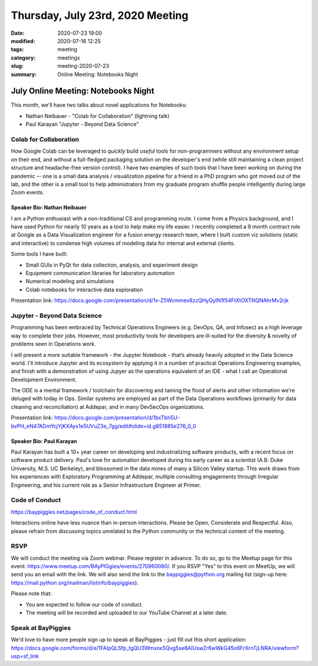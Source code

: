 Thursday, July 23rd, 2020 Meeting
#################################

:date: 2020-07-23 19:00
:modified: 2020-07-16 12:25
:tags: meeting
:category: meetings
:slug: meeting-2020-07-23
:summary: Online Meeting: Notebooks Night

July Online Meeting: Notebooks Night
====================================
This month, we'll have two talks about novel applications for Notebooks:

* Nathan Neibauer - "Colab for Collaboration" (lightning talk)
* Paul Karayan "Jupyter - Beyond Data Science"

Colab for Collaboration
-----------------------
How Google Colab can be leveraged to *quickly* build *useful* tools for non-programmers without any environment setup on their end, and without a full-fledged packaging solution on the developer's end (while still maintaining a clean project structure and headache-free version control). I have two examples of such tools that I have been working on during the pandemic -- one is a small data analysis / visualization pipeline for a friend in a PhD program who got moved out of the lab, and the other is a small tool to help administrators from my graduate program shuffle people intelligently during large Zoom events. 

Speaker Bio: Nathan Neibauer
~~~~~~~~~~~~~~~~~~~~~~~~~~~~
I am a Python enthusiast with a non-traditional CS and programming route. I come from a Physics background, and I have used Python for nearly 10 years as a tool to help make my life easier. I recently completed a 9 month contract role at Google as a Data Visualization engineer for a fusion energy research team, where I built custom viz solutions (static and interactive) to condense high volumes of modeling data for internal and external clients.

Some tools I have built:

* Small GUIs in PyQt for data collection, analysis, and experiment design
* Equipment communication libraries for laboratory automation
* Numerical modeling and simulations
* Colab notebooks for interactive data exploration

Presentation link: https://docs.google.com/presentation/d/1x-Z5Wcmmex8zzQHyQylN1f54FtXtOXTNQNAhrMv2rjk

Jupyter - Beyond Data Science
-----------------------------
Programming has been embraced by Technical Operations Engineers (e.g.  DevOps, QA, and Infosec) as a high leverage way to complete their jobs. However, most productivity tools for developers are ill-suited for the diversity & novelty of problems seen in Operations work. 

I will present a more suitable framework - the Jupyter Notebook - that’s already heavily adopted in the Data Science world. I'll introduce Jupyter and its ecosystem by applying it in a number of practical Operations Engineering examples, and finish with a demonstration of using Jupyer as the operations equivalent of an IDE - what I call an Operational Development Environment.

The ODE is a mental framework / toolchain for discovering and taming the flood of alerts and other information we're deluged with today in Ops. Similar systems are employed as part of the Data Operations workflows (primarily for data cleaning and reconciliation) at Addepar, and in many DevSecOps organizations.

Presentation link: https://docs.google.com/presentation/d/1bxTbh5U-bvPH_eN47ADmYcjYjKXAyx1e5UVuZ3e_7gg/edit#slide=id.g851885e276_0_0

Speaker Bio:  Paul Karayan
~~~~~~~~~~~~~~~~~~~~~~~~~~
Paul Karayan has built a 10+ year career on developing and industrializing software products, with a recent focus on software product delivery. Paul's love for automation developed during his early career as a scientist (A.B. Duke University, M.S. UC Berkeley), and blossomed in the data mines of many a Silicon Valley startup. This work draws from his experiences with Exploratory Programming at Addepar, multiple consulting engagements through Irregular Engineering, and his current role as a Senior Infrastructure Engineer at Primer.

Code of Conduct
---------------
https://baypiggies.net/pages/code_of_conduct.html

Interactions online have less nuance than in-person interactions. Please be Open, Considerate and Respectful. 
Also, please refrain from discussing topics unrelated to the Python community or the technical content of the meeting.

RSVP
----
We will conduct the meeting via Zoom webinar. Please register in advance. To do so, go to the Meetup page for this event: https://www.meetup.com/BAyPIGgies/events/270960080/. If you RSVP "Yes" to this event on MeetUp, we will send you an email with the link. We will also send the link to the baypiggies@python.org mailing list (sign-up here: https://mail.python.org/mailman/listinfo/baypiggies).

Please note that:

* You are expected to follow our code of conduct.

* The meeting will be recorded and uploaded to our YouTube Channel at a later date.

Speak at BayPiggies
-------------------
We'd love to have more people sign up to speak at BayPiggies - just fill out this short application: https://docs.google.com/forms/d/e/1FAIpQLSfp_tgQU3WmxoxSQvg5se8AIUswZr6wWkG45o6FrXrnTjLNRA/viewform?usp=sf_link

